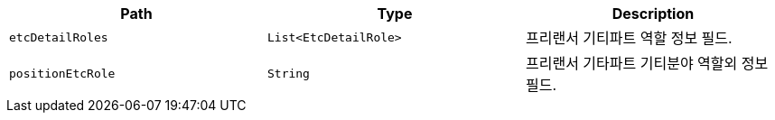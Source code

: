 |===
|Path|Type|Description

|`+etcDetailRoles+`
|`+List<EtcDetailRole>+`
|프리랜서 기티파트 역할 정보 필드.

|`+positionEtcRole+`
|`+String+`
|프리랜서 기타파트 기티분야 역할외 정보 필드.

|===